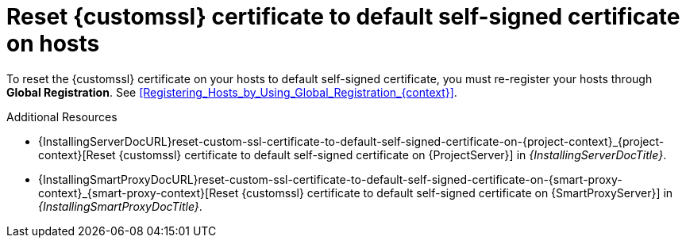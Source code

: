 [id="reset-custom-ssl-certificate-to-default-self-signed-certificate-on-hosts_{context}"]
= Reset {customssl} certificate to default self-signed certificate on hosts

To reset the {customssl} certificate on your hosts to default self-signed certificate, you must re-register your hosts through *Global Registration*.
See xref:Registering_Hosts_by_Using_Global_Registration_{context}[].

.Additional Resources
* {InstallingServerDocURL}reset-custom-ssl-certificate-to-default-self-signed-certificate-on-{project-context}_{project-context}[Reset {customssl} certificate to default self-signed certificate on {ProjectServer}] in _{InstallingServerDocTitle}_.
* {InstallingSmartProxyDocURL}reset-custom-ssl-certificate-to-default-self-signed-certificate-on-{smart-proxy-context}_{smart-proxy-context}[Reset {customssl} certificate to default self-signed certificate on {SmartProxyServer}] in _{InstallingSmartProxyDocTitle}_.

